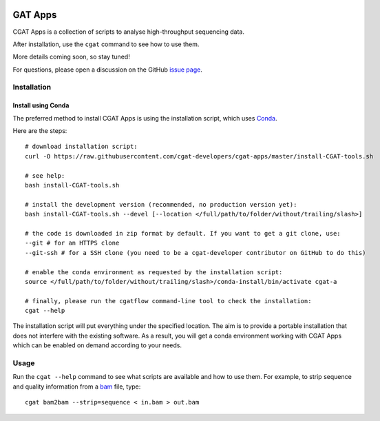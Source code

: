 .. image:: https://travis-ci.org/cgat-developers/cgat-apps.svg?branch=master
    :target: https://travis-ci.org/cgat-developers/cgat-apps

========
GAT Apps
========

CGAT Apps is a collection of scripts to analyse high-throughput sequencing data.

After installation, use the ``cgat`` command to see how to use them.

More details coming soon, so stay tuned!

For questions, please open a discussion on the GitHub 
`issue page <https://github.com/cgat-developers/cgat-apps/issues>`_.

Installation
============

Install using Conda
-------------------

The preferred method to install CGAT Apps is using the installation script, which uses
`Conda <https://conda.io>`_.

Here are the steps::

        # download installation script:
        curl -O https://raw.githubusercontent.com/cgat-developers/cgat-apps/master/install-CGAT-tools.sh

        # see help:
        bash install-CGAT-tools.sh

        # install the development version (recommended, no production version yet):
        bash install-CGAT-tools.sh --devel [--location </full/path/to/folder/without/trailing/slash>]

        # the code is downloaded in zip format by default. If you want to get a git clone, use:
        --git # for an HTTPS clone
        --git-ssh # for a SSH clone (you need to be a cgat-developer contributor on GitHub to do this)

        # enable the conda environment as requested by the installation script:
        source </full/path/to/folder/without/trailing/slash>/conda-install/bin/activate cgat-a

        # finally, please run the cgatflow command-line tool to check the installation:
        cgat --help

The installation script will put everything under the specified location. The aim is to provide a portable
installation that does not interfere with the existing software. As a result, you will get a conda environment
working with CGAT Apps which can be enabled on demand according to your needs.

Usage
=====

Run the ``cgat --help`` command to see what scripts are available and how to use them.
For example, to strip sequence and quality information from a bam_ file, type::

   cgat bam2bam --strip=sequence < in.bam > out.bam

.. _cgat-core: https://github.com/cgat-developers/cgat-core
.. _bam: http://en.wikipedia.org/wiki/SAMtools
